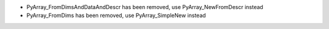 * PyArray_FromDimsAndDataAndDescr has been removed, use PyArray_NewFromDescr instead
* PyArray_FromDims has been removed, use PyArray_SimpleNew instead
